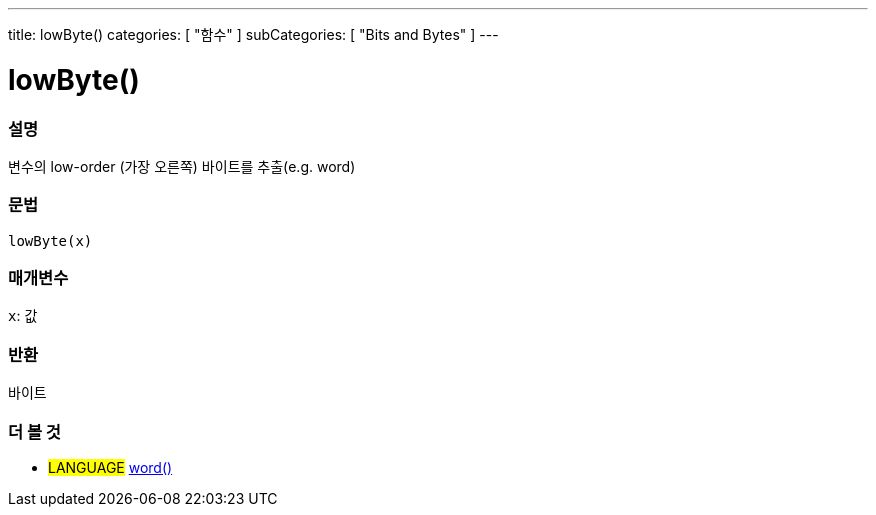 ---
title: lowByte()
categories: [ "함수" ]
subCategories: [ "Bits and Bytes" ]
---





= lowByte()


// OVERVIEW SECTION STARTS
[#overview]
--

[float]
=== 설명
변수의 low-order (가장 오른쪽) 바이트를 추출(e.g. word)

[%hardbreaks]


[float]
=== 문법
`lowByte(x)`


[float]
=== 매개변수
`x`: 값

[float]
=== 반환
바이트
--
// OVERVIEW SECTION ENDS


// SEE ALSO SECTION
[#see_also]
--

[float]
=== 더 볼 것

[role="language"]
* #LANGUAGE# link:../../../variables/data-types/word[word()]

--
// SEE ALSO SECTION ENDS
